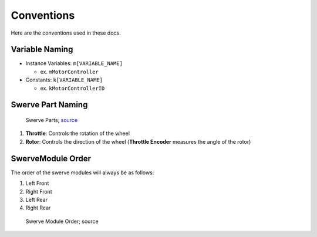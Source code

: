###########
Conventions
###########

Here are the conventions used in these docs.

Variable Naming
***************

- Instance Variables: ``m[VARIABLE_NAME]``

  - ex. ``mMotorController``

- Constants: ``k[VARIABLE_NAME]``

  - ex. ``kMotorControllerID``

Swerve Part Naming
******************

.. figure:: ../Photos/Hardware/AnnotatedMK4.png
    :alt: Swerve Parts
    :target: https://www.swervedrivespecialties.com/collections/kits/products/mk4-swerve-module
    :scale: 50%

    Swerve Parts; `source <https://www.swervedrivespecialties.com/collections/kits/products/mk4-swerve-module>`_

1. **Throttle**: Controls the rotation of the wheel
2. **Rotor**: Controls the direction of the wheel (**Throttle Encoder** measures the angle of the rotor)

SwerveModule Order
******************

The order of the swerve modules will always be as follows:

1. Left Front
2. Right Front
3. Left Rear
4. Right Rear

.. figure:: ../Photos/AnnotatedSwerveDrive.png
    :alt: Swerve Module Order
    :target: https://www.reddit.com/r/FRC/comments/mrhzks/the_mk2_swerve_drive_from_swerve_drive/
    :scale: 50%
    
    Swerve Module Order; source
    